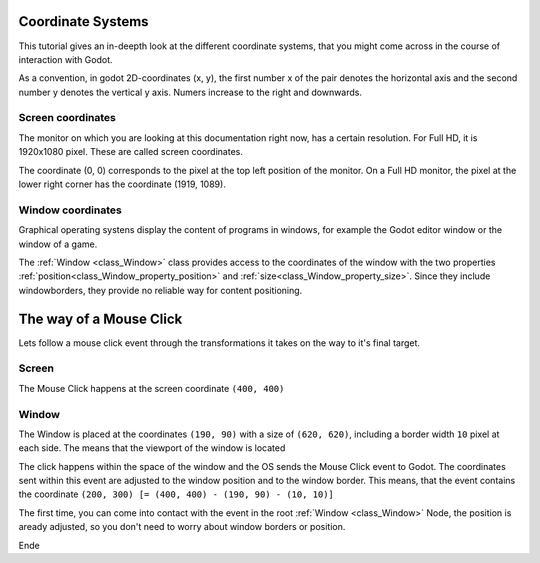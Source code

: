 .. _doc_coordinate_systems:

Coordinate Systems
==================

This tutorial gives an in-deepth look at the different coordinate systems, that you
might come across in the course of interaction with Godot.

As a convention, in godot 2D-coordinates (x, y), the first number x of the pair denotes
the horizontal axis and the second number y denotes the vertical y axis.
Numers increase to the right and downwards.

.. _coordinate_systems_screen:

Screen coordinates
------------------

The monitor on which you are looking at this documentation right now, has a certain
resolution. For Full HD, it is 1920x1080 pixel. These are called screen coordinates.

The coordinate (0, 0) corresponds to the pixel at the top left position of the monitor.
On a Full HD monitor, the pixel at the lower right corner has the coordinate (1919, 1089).

Window coordinates
------------------

Graphical operating systens display the content of programs in windows, for example
the Godot editor window or the window of a game.

The :ref:`Window <class_Window>` class provides access to the coordinates of the window
with the two properties :ref:`position<class_Window_property_position>` and
:ref:`size<class_Window_property_size>`. Since they include windowborders, they provide no
reliable way for content positioning.




The way of a Mouse Click
========================

Lets follow a mouse click event through the transformations it takes on the way to it's
final target.

Screen
------

The Mouse Click happens at the screen coordinate ``(400, 400)``


Window
------

The Window is placed at the coordinates ``(190, 90)`` with a size of ``(620, 620)``,
including a border width ``10`` pixel at each side. The means that the viewport of the window
is located 

The click happens within the space of the window and the OS sends the Mouse Click event to
Godot. The coordinates sent within this event are adjusted to the window position and to the
window border. This means, that the event contains the coordinate
``(200, 300) [= (400, 400) - (190, 90) - (10, 10)]``

The first time, you can come into contact with the event in the root
:ref:`Window <class_Window>` Node, the position is aready adjusted, so you don't need to
worry about window borders or position.




Ende

